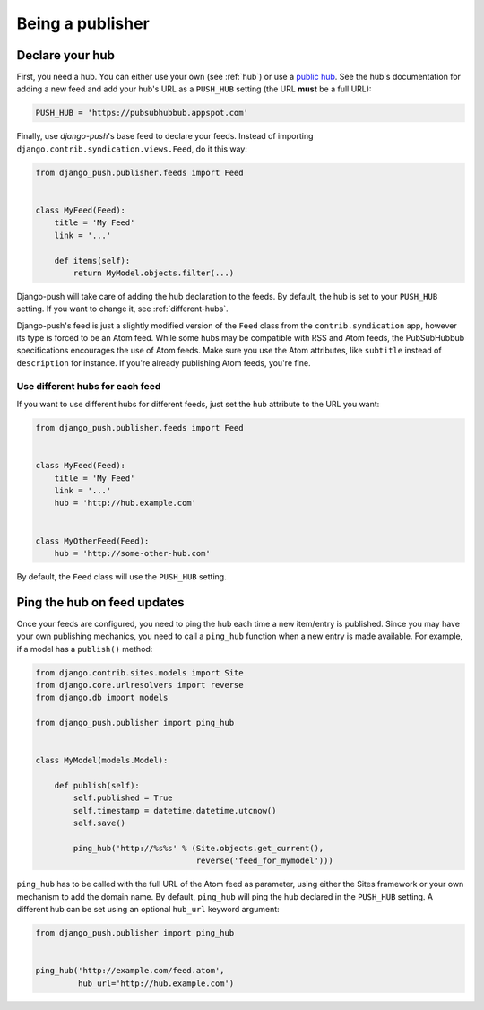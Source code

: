 Being a publisher
=================

Declare your hub
----------------

First, you need a hub. You can either use your own (see :ref:`hub`) or use a
`public hub`_. See the hub's documentation for adding a new feed and add your
hub's URL as a ``PUSH_HUB`` setting (the URL **must** be a full URL):

.. _public hub: https://pubsubhubbub.appspot.com

.. code-block:: python

    PUSH_HUB = 'https://pubsubhubbub.appspot.com'

Finally, use *django-push*'s base feed to declare your feeds. Instead of
importing ``django.contrib.syndication.views.Feed``, do it this way:

.. code-block:: python

    from django_push.publisher.feeds import Feed


    class MyFeed(Feed):
        title = 'My Feed'
        link = '...'

        def items(self):
            return MyModel.objects.filter(...)

Django-push will take care of adding the hub declaration to the feeds. By
default, the hub is set to your ``PUSH_HUB`` setting. If you want to change
it, see :ref:`different-hubs`.

Django-push's feed is just a slightly modified version of the ``Feed`` class
from the ``contrib.syndication`` app, however its type is forced to be an
Atom feed. While some hubs may be compatible with RSS and Atom feeds, the
PubSubHubbub specifications encourages the use of Atom feeds. Make sure you
use the Atom attributes, like ``subtitle`` instead of ``description`` for
instance. If you're already publishing Atom feeds, you're fine.

.. _different-hubs:

Use different hubs for each feed
````````````````````````````````

If you want to use different hubs for different feeds, just set the ``hub``
attribute to the URL you want:

.. code-block:: python

    from django_push.publisher.feeds import Feed


    class MyFeed(Feed):
        title = 'My Feed'
        link = '...'
        hub = 'http://hub.example.com'


    class MyOtherFeed(Feed):
        hub = 'http://some-other-hub.com'

By default, the ``Feed`` class will use the ``PUSH_HUB`` setting.

Ping the hub on feed updates
----------------------------

Once your feeds are configured, you need to ping the hub each time a new
item/entry is published. Since you may have your own publishing mechanics, you
need to call a ``ping_hub`` function when a new entry is made available. For
example, if a model has a ``publish()`` method:

.. code-block:: python

    from django.contrib.sites.models import Site
    from django.core.urlresolvers import reverse
    from django.db import models

    from django_push.publisher import ping_hub


    class MyModel(models.Model):

        def publish(self):
            self.published = True
            self.timestamp = datetime.datetime.utcnow()
            self.save()

            ping_hub('http://%s%s' % (Site.objects.get_current(),
                                      reverse('feed_for_mymodel')))

``ping_hub`` has to be called with the full URL of the Atom feed as parameter,
using either the Sites framework or your own mechanism to add the domain
name. By default, ``ping_hub`` will ping the hub declared in the ``PUSH_HUB``
setting. A different hub can be set using an optional ``hub_url`` keyword
argument:

.. code-block:: python

    from django_push.publisher import ping_hub


    ping_hub('http://example.com/feed.atom',
             hub_url='http://hub.example.com')
